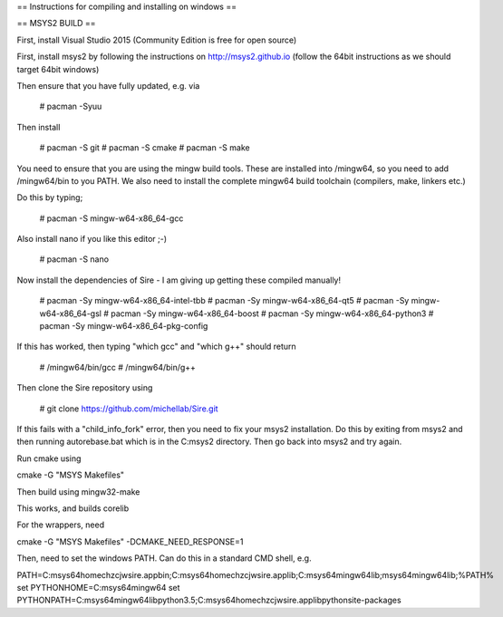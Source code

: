 == Instructions for compiling and installing on windows ==

== MSYS2 BUILD ==

First, install Visual Studio 2015 (Community Edition is free for open source)

First, install msys2 by following the instructions on http://msys2.github.io
(follow the 64bit instructions as we should target 64bit windows)

Then ensure that you have fully updated, e.g. via

  # pacman -Syuu

Then install

  # pacman -S git
  # pacman -S cmake
  # pacman -S make

You need to ensure that you are using the mingw build tools. These are installed
into /mingw64, so you need to add /mingw64/bin to you PATH. We also need to 
install the complete mingw64 build toolchain (compilers, make, linkers etc.)

Do this by typing;

  # pacman -S mingw-w64-x86_64-gcc

Also install nano if you like this editor ;-)

  # pacman -S nano

Now install the dependencies of Sire - I am giving up getting these compiled
manually!

  # pacman -Sy mingw-w64-x86_64-intel-tbb
  # pacman -Sy mingw-w64-x86_64-qt5
  # pacman -Sy mingw-w64-x86_64-gsl
  # pacman -Sy mingw-w64-x86_64-boost
  # pacman -Sy mingw-w64-x86_64-python3
  # pacman -Sy mingw-w64-x86_64-pkg-config

If this has worked, then typing "which gcc" and "which g++" should return

  # /mingw64/bin/gcc
  # /mingw64/bin/g++

Then clone the Sire repository using

  # git clone https://github.com/michellab/Sire.git

If this fails with a "child_info_fork" error, then you need to fix
your msys2 installation. Do this by exiting from msys2 and then running
autorebase.bat which is in the C:\msys2 directory. Then go back into
msys2 and try again.

Run cmake using

cmake -G "MSYS Makefiles"

Then build using mingw32-make

This works, and builds corelib

For the wrappers, need

cmake -G "MSYS Makefiles" -DCMAKE_NEED_RESPONSE=1

Then, need to set the windows PATH. Can do this in a standard CMD shell, e.g.

PATH=C:\msys64\home\chzcjw\sire.app\bin;C:\msys64\home\chzcjw\sire.app\lib;C:\msys64\mingw64\lib;\msys64\mingw64\lib;%PATH%
set PYTHONHOME=C:\msys64\mingw64
set PYTHONPATH=C:\msys64\mingw64\lib\python3.5;C:\msys64\home\chzcjw\sire.app\lib\python\site-packages


